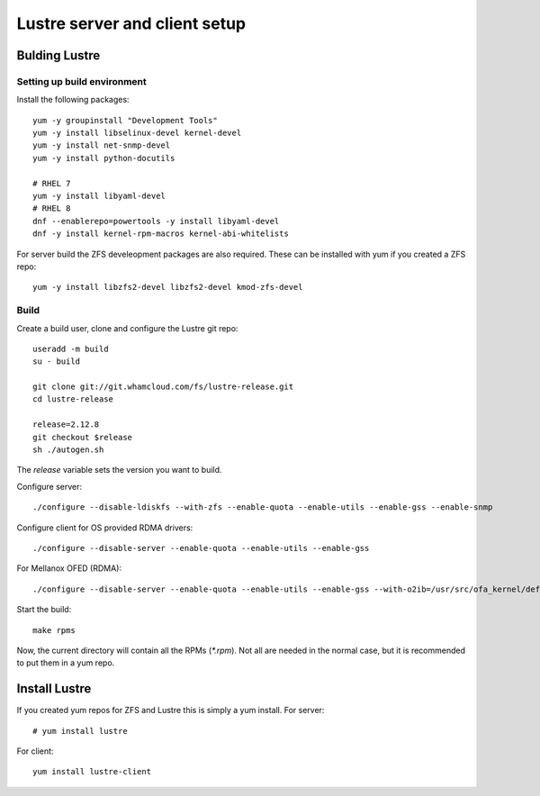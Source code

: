 Lustre server and client setup
==============================


Bulding Lustre
--------------



Setting up build environment
~~~~~~~~~~~~~~~~~~~~~~~~~~~~

Install the following packages::

 yum -y groupinstall "Development Tools"
 yum -y install libselinux-devel kernel-devel
 yum -y install net-snmp-devel
 yum -y install python-docutils

 # RHEL 7
 yum -y install libyaml-devel
 # RHEL 8
 dnf --enablerepo=powertools -y install libyaml-devel
 dnf -y install kernel-rpm-macros kernel-abi-whitelists

For server build the ZFS develeopment packages are also required. These can be installed with yum if you created a ZFS repo::

 yum -y install libzfs2-devel libzfs2-devel kmod-zfs-devel

Build
~~~~~

Create a build user, clone and configure the Lustre git repo::

 useradd -m build
 su - build

 git clone git://git.whamcloud.com/fs/lustre-release.git
 cd lustre-release

 release=2.12.8
 git checkout $release
 sh ./autogen.sh

The *release* variable sets the version you want to build.

Configure server::

 ./configure --disable-ldiskfs --with-zfs --enable-quota --enable-utils --enable-gss --enable-snmp

Configure client for OS provided RDMA drivers::

  ./configure --disable-server --enable-quota --enable-utils --enable-gss 

For Mellanox OFED (RDMA)::

 ./configure --disable-server --enable-quota --enable-utils --enable-gss --with-o2ib=/usr/src/ofa_kernel/default/

Start the build::

 make rpms

Now, the current directory will contain all the RPMs (*\*.rpm*). Not all are needed in the normal case, but it is recommended to put them in a yum repo.

Install Lustre
--------------

If you created yum repos for ZFS and Lustre this is simply a yum install. For server::

 # yum install lustre

For client::

 yum install lustre-client

